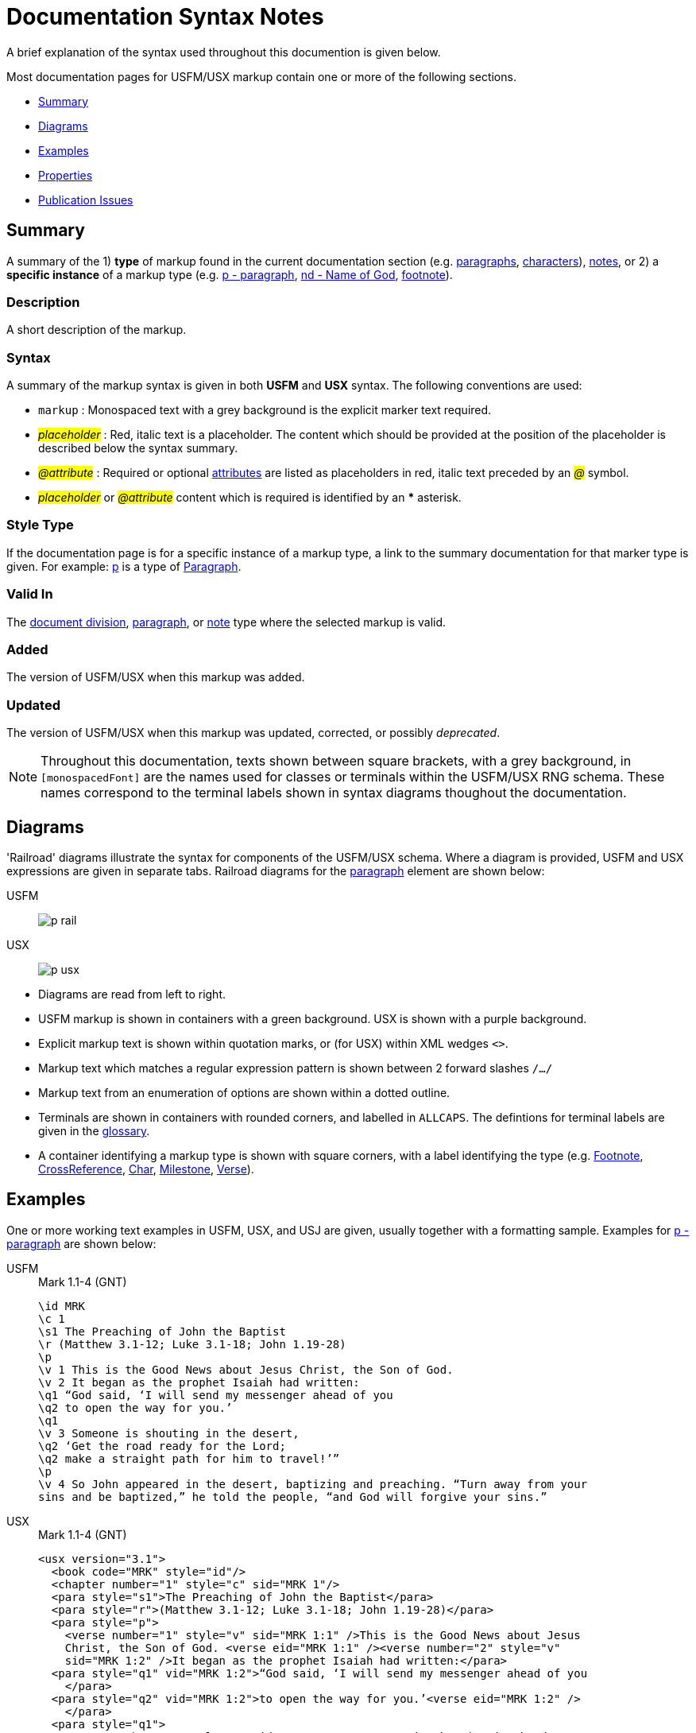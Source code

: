 = Documentation Syntax Notes
ifndef::localdir[]
:source-highlighter: rouge
:localdir: ../
endif::[]
:imagesdir: {localdir}/images

A brief explanation of the syntax used throughout this documention is given below.

Most documentation pages for USFM/USX markup contain one or more of the following sections.

* xref:syntax-docs.adoc#_summary[Summary]
* xref:syntax-docs.adoc#_diagrams[Diagrams]
* xref:syntax-docs.adoc#_examples[Examples]
* xref:syntax-docs.adoc#_properties[Properties]
* xref:syntax-docs.adoc#_publication_issues[Publication Issues]

== Summary

A summary of the 1) *type* of markup found in the current documentation section (e.g. xref:para:index.adoc[paragraphs], xref:char:index.adoc[characters]), xref:note:index.adoc[notes], or 2) a *specific instance* of a markup type (e.g. xref:para:paragraphs/p.adoc[p - paragraph], xref:char:features/nd.adoc[nd - Name of God], xref:note:footnote/index.adoc[footnote]).

=== Description

A short description of the markup.

=== Syntax

A summary of the markup syntax is given in both *USFM* and *USX* syntax. The following conventions are used:

* ``++markup++`` : Monospaced text with a grey background is the explicit marker text required.
* #__placeholder__# : Red, italic text is a placeholder. The content which should be provided at the position of the placeholder is described below the syntax summary.
* #__@attribute__# : Required or optional xref:char:attributes.adoc[attributes] are listed as placeholders in red, italic text preceded by an #__@__# symbol.
* #__placeholder__# or #__@attribute__# content which is required is identified by an *** asterisk.

=== Style Type

If the documentation page is for a specific instance of a markup type, a link to the summary documentation for that marker type is given. For example: xref:para:paragraphs/p.adoc[p] is a type of xref:para:index.adoc[Paragraph].

=== Valid In

The xref:doc:index.adoc[document division], xref:para:index.adoc[paragraph], or xref:note:index.adoc[note] type where the selected markup is valid.

=== Added

The version of USFM/USX when this markup was added.

=== Updated

The version of USFM/USX when this markup was updated, corrected, or possibly _deprecated_.

[NOTE]
====
Throughout this documentation, texts shown between square brackets, with a grey background, in `[monospacedFont]` are the names used for classes or terminals within the USFM/USX RNG schema. These names correspond to the terminal labels shown in syntax diagrams thoughout the documentation.
====

== Diagrams

'Railroad' diagrams illustrate the syntax for components of the USFM/USX schema. Where a diagram is provided, USFM and USX expressions are given in separate tabs. Railroad diagrams for the xref:para:index.adoc[paragraph] element are shown below:

[tabs]
======
USFM::
+
image:para:schema/p_rail.svg[]
USX::
+
image:para:schema/p_usx.svg[]
======

* Diagrams are read from left to right.
* USFM markup is shown in containers with a green background. USX is shown with a purple background.
* Explicit markup text is shown within quotation marks, or (for USX) within XML wedges `<>`.
* Markup text which matches a regular expression pattern is shown between 2 forward slashes `/.../`
* Markup text from an enumeration of options are shown within a dotted outline.
* Terminals are shown in containers with rounded corners, and labelled in `ALLCAPS`. The defintions for terminal labels are given in the xref:ROOT:glossary.adoc[glossary].
* A container identifying a markup type is shown with square corners, with a label identifying the type (e.g. xref:note:footnote/index.adoc[Footnote], xref:note:crossref/index.adoc[CrossReference], xref:char:index.adoc[Char], xref:ms:index.adoc[Milestone], xref:cv:v.adoc[Verse]).

== Examples

One or more working text examples in USFM, USX, and USJ are given, usually together with a formatting sample. Examples for xref:para:paragraphs/p.adoc[p - paragraph] are shown below:

[tabs]
======
USFM::
+
.Mark 1.1-4 (GNT)
[source#src-usfm-para-p_1,usfm,highlight=5;14]
----
\id MRK
\c 1
\s1 The Preaching of John the Baptist
\r (Matthew 3.1-12; Luke 3.1-18; John 1.19-28)
\p
\v 1 This is the Good News about Jesus Christ, the Son of God.
\v 2 It began as the prophet Isaiah had written:
\q1 “God said, ‘I will send my messenger ahead of you
\q2 to open the way for you.’
\q1
\v 3 Someone is shouting in the desert,
\q2 ‘Get the road ready for the Lord;
\q2 make a straight path for him to travel!’”
\p
\v 4 So John appeared in the desert, baptizing and preaching. “Turn away from your 
sins and be baptized,” he told the people, “and God will forgive your sins.”
----
USX::
+
.Mark 1.1-4 (GNT)
[source#src-usx-para-p_1,xml,highlight=6;20]
----
<usx version="3.1">
  <book code="MRK" style="id"/>
  <chapter number="1" style="c" sid="MRK 1"/>
  <para style="s1">The Preaching of John the Baptist</para>
  <para style="r">(Matthew 3.1-12; Luke 3.1-18; John 1.19-28)</para>
  <para style="p">
    <verse number="1" style="v" sid="MRK 1:1" />This is the Good News about Jesus 
    Christ, the Son of God. <verse eid="MRK 1:1" /><verse number="2" style="v" 
    sid="MRK 1:2" />It began as the prophet Isaiah had written:</para>
  <para style="q1" vid="MRK 1:2">“God said, ‘I will send my messenger ahead of you
    </para>
  <para style="q2" vid="MRK 1:2">to open the way for you.’<verse eid="MRK 1:2" />
    </para>
  <para style="q1">
    <verse number="3" style="v" sid="MRK 1:3" />Someone is shouting in the desert,
    </para>
  <para style="q2" vid="MRK 1:3">‘Get the road ready for the Lord;</para>
  <para style="q2" vid="MRK 1:3">make a straight path for him to travel!’”
    <verse eid="MRK 1:3" /></para>
  <para style="p">
    <verse number="4" style="v" sid="MRK 1:4" />So John appeared in the desert, 
    baptizing and preaching. “Turn away from your sins and be baptized,” he told 
    the people, “and God will forgive your sins.”<verse eid="MRK 1:4" /></para>
</usx>
----
USJ::
+
.Mark 1.1-4 (GNT)
[source#src-usj-para-p_1,json,highlight=]
----
{
  "type": "USJ",
  "version": "3.1",
  "content": [
    {
      "type": "book",
      "marker": "id",
      "code": "MRK",
      "content": []
    },
    {
      "type": "chapter",
      "marker": "c",
      "number": "1",
      "sid": "MRK 1"
    },
    {
      "type": "para",
      "marker": "s1",
      "content": ["The Preaching of John the Baptist"]
    },
    {
      "type": "para",
      "marker": "r",
      "content": ["(Matthew 3.1-12; Luke 3.1-18; John 1.19-28)"]
    },
    {
      "type": "para",
      "marker": "p",
      "content": [
        {
          "type": "verse",
          "marker": "v",
          "number": "1",
          "sid": "MRK 1:1"
        },
        "This is the Good News about Jesus Christ, the Son of God. ",
        {
          "type": "verse",
          "marker": "v",
          "number": "2",
          "sid": "MRK 1:2"
        },
        "It began as the prophet Isaiah had written:"
      ]
    },
    {
      "type": "para",
      "marker": "q1",
      "content": ["“God said, ‘I will send my messenger ahead of you"]
    },
    {
      "type": "para",
      "marker": "q2",
      "content": ["to open the way for you.’"]
    },
    {
      "type": "para",
      "marker": "q1",
      "content": [
        {
          "type": "verse",
          "marker": "v",
          "number": "3",
          "sid": "MRK 1:3"
        },
        "Someone is shouting in the desert, "
      ]
    },
    {
      "type": "para",
      "marker": "q2",
      "content": ["‘Get the road ready for the Lord;"]
    },
    {
      "type": "para",
      "marker": "q2",
      "content": ["make a straight path for him to travel!’”"]
    },
    {
      "type": "para",
      "marker": "p",
      "content": [
        {
          "type": "verse",
          "marker": "v",
          "number": "4",
          "sid": "MRK 1:4"
        },
        "So John appeared in the desert, baptizing and preaching. “Turn away from your sins and be baptized,” he told the people, “and God will forgive your sins.”"
      ]
    }
  ]
}
----
======

image::markers:para/p_1.jpg[Mark 1.1-4 (GNT),300]

== Properties

A list of additional properties for the current markup type or specific markup instance.

== Publication Issues

A list of notes, guidance, or specific concerns related to publishing the content used with the current markup.